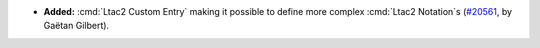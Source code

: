 - **Added:**
  :cmd:`Ltac2 Custom Entry` making it possible to define more complex :cmd:`Ltac2 Notation`\s
  (`#20561 <https://github.com/rocq-prover/rocq/pull/20561>`_,
  by Gaëtan Gilbert).
